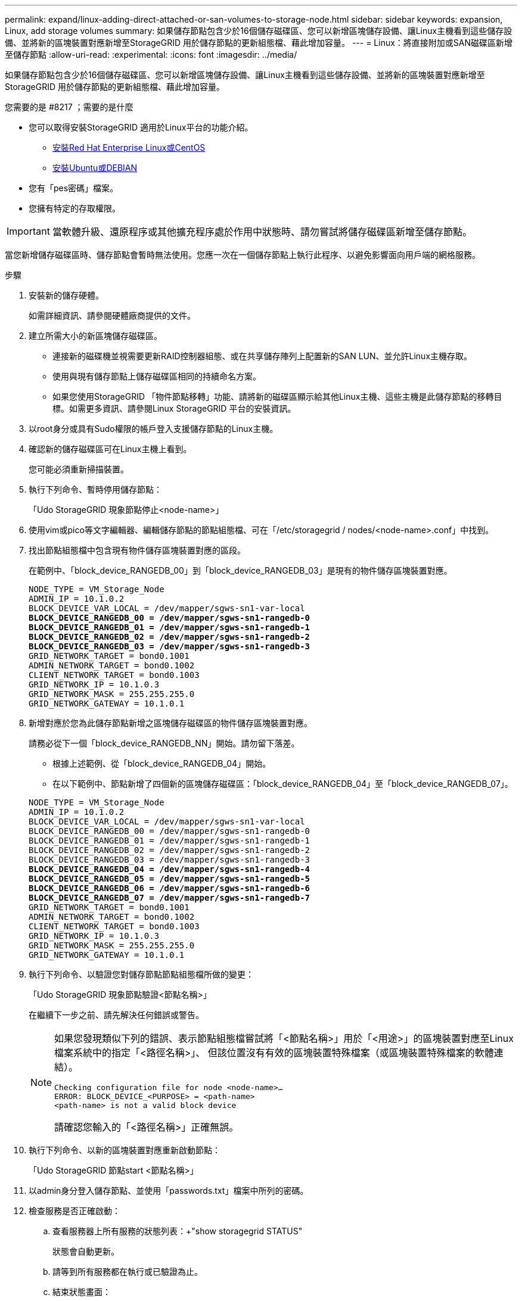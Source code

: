 ---
permalink: expand/linux-adding-direct-attached-or-san-volumes-to-storage-node.html 
sidebar: sidebar 
keywords: expansion, Linux, add storage volumes 
summary: 如果儲存節點包含少於16個儲存磁碟區、您可以新增區塊儲存設備、讓Linux主機看到這些儲存設備、並將新的區塊裝置對應新增至StorageGRID 用於儲存節點的更新組態檔、藉此增加容量。 
---
= Linux：將直接附加或SAN磁碟區新增至儲存節點
:allow-uri-read: 
:experimental: 
:icons: font
:imagesdir: ../media/


[role="lead"]
如果儲存節點包含少於16個儲存磁碟區、您可以新增區塊儲存設備、讓Linux主機看到這些儲存設備、並將新的區塊裝置對應新增至StorageGRID 用於儲存節點的更新組態檔、藉此增加容量。

.您需要的是 #8217 ；需要的是什麼
* 您可以取得安裝StorageGRID 適用於Linux平台的功能介紹。
+
** xref:../rhel/index.adoc[安裝Red Hat Enterprise Linux或CentOS]
** xref:../ubuntu/index.adoc[安裝Ubuntu或DEBIAN]


* 您有「pes密碼」檔案。
* 您擁有特定的存取權限。



IMPORTANT: 當軟體升級、還原程序或其他擴充程序處於作用中狀態時、請勿嘗試將儲存磁碟區新增至儲存節點。

當您新增儲存磁碟區時、儲存節點會暫時無法使用。您應一次在一個儲存節點上執行此程序、以避免影響面向用戶端的網格服務。

.步驟
. 安裝新的儲存硬體。
+
如需詳細資訊、請參閱硬體廠商提供的文件。

. 建立所需大小的新區塊儲存磁碟區。
+
** 連接新的磁碟機並視需要更新RAID控制器組態、或在共享儲存陣列上配置新的SAN LUN、並允許Linux主機存取。
** 使用與現有儲存節點上儲存磁碟區相同的持續命名方案。
** 如果您使用StorageGRID 「物件節點移轉」功能、請將新的磁碟區顯示給其他Linux主機、這些主機是此儲存節點的移轉目標。如需更多資訊、請參閱Linux StorageGRID 平台的安裝資訊。


. 以root身分或具有Sudo權限的帳戶登入支援儲存節點的Linux主機。
. 確認新的儲存磁碟區可在Linux主機上看到。
+
您可能必須重新掃描裝置。

. 執行下列命令、暫時停用儲存節點：
+
「Udo StorageGRID 現象節點停止<node-name>」

. 使用vim或pico等文字編輯器、編輯儲存節點的節點組態檔、可在「/etc/storagegrid / nodes/<node-name>.conf」中找到。
. 找出節點組態檔中包含現有物件儲存區塊裝置對應的區段。
+
在範例中、「block_device_RANGEDB_00」到「block_device_RANGEDB_03」是現有的物件儲存區塊裝置對應。

+
[listing, subs="specialcharacters,quotes"]
----
NODE_TYPE = VM_Storage_Node
ADMIN_IP = 10.1.0.2
BLOCK_DEVICE_VAR_LOCAL = /dev/mapper/sgws-sn1-var-local
*BLOCK_DEVICE_RANGEDB_00 = /dev/mapper/sgws-sn1-rangedb-0*
*BLOCK_DEVICE_RANGEDB_01 = /dev/mapper/sgws-sn1-rangedb-1*
*BLOCK_DEVICE_RANGEDB_02 = /dev/mapper/sgws-sn1-rangedb-2*
*BLOCK_DEVICE_RANGEDB_03 = /dev/mapper/sgws-sn1-rangedb-3*
GRID_NETWORK_TARGET = bond0.1001
ADMIN_NETWORK_TARGET = bond0.1002
CLIENT_NETWORK_TARGET = bond0.1003
GRID_NETWORK_IP = 10.1.0.3
GRID_NETWORK_MASK = 255.255.255.0
GRID_NETWORK_GATEWAY = 10.1.0.1
----
. 新增對應於您為此儲存節點新增之區塊儲存磁碟區的物件儲存區塊裝置對應。
+
請務必從下一個「block_device_RANGEDB_NN」開始。請勿留下落差。

+
** 根據上述範例、從「block_device_RANGEDB_04」開始。
** 在以下範例中、節點新增了四個新的區塊儲存磁碟區：「block_device_RANGEDB_04」至「block_device_RANGEDB_07」。


+
[listing, subs="specialcharacters,quotes"]
----
NODE_TYPE = VM_Storage_Node
ADMIN_IP = 10.1.0.2
BLOCK_DEVICE_VAR_LOCAL = /dev/mapper/sgws-sn1-var-local
BLOCK_DEVICE_RANGEDB_00 = /dev/mapper/sgws-sn1-rangedb-0
BLOCK_DEVICE_RANGEDB_01 = /dev/mapper/sgws-sn1-rangedb-1
BLOCK_DEVICE_RANGEDB_02 = /dev/mapper/sgws-sn1-rangedb-2
BLOCK_DEVICE_RANGEDB_03 = /dev/mapper/sgws-sn1-rangedb-3
*BLOCK_DEVICE_RANGEDB_04 = /dev/mapper/sgws-sn1-rangedb-4*
*BLOCK_DEVICE_RANGEDB_05 = /dev/mapper/sgws-sn1-rangedb-5*
*BLOCK_DEVICE_RANGEDB_06 = /dev/mapper/sgws-sn1-rangedb-6*
*BLOCK_DEVICE_RANGEDB_07 = /dev/mapper/sgws-sn1-rangedb-7*
GRID_NETWORK_TARGET = bond0.1001
ADMIN_NETWORK_TARGET = bond0.1002
CLIENT_NETWORK_TARGET = bond0.1003
GRID_NETWORK_IP = 10.1.0.3
GRID_NETWORK_MASK = 255.255.255.0
GRID_NETWORK_GATEWAY = 10.1.0.1
----
. 執行下列命令、以驗證您對儲存節點節點組態檔所做的變更：
+
「Udo StorageGRID 現象節點驗證<節點名稱>」

+
在繼續下一步之前、請先解決任何錯誤或警告。

+
[NOTE]
====
如果您發現類似下列的錯誤、表示節點組態檔嘗試將「<節點名稱>」用於「<用途>」的區塊裝置對應至Linux檔案系統中的指定「<路徑名稱>」、 但該位置沒有有效的區塊裝置特殊檔案（或區塊裝置特殊檔案的軟體連結）。

[listing]
----
Checking configuration file for node <node-name>…
ERROR: BLOCK_DEVICE_<PURPOSE> = <path-name>
<path-name> is not a valid block device
----
請確認您輸入的「<路徑名稱>」正確無誤。

====
. 執行下列命令、以新的區塊裝置對應重新啟動節點：
+
「Udo StorageGRID 節點start <節點名稱>」

. 以admin身分登入儲存節點、並使用「passwords.txt」檔案中所列的密碼。
. 檢查服務是否正確啟動：
+
.. 查看服務器上所有服務的狀態列表：+"show storagegrid STATUS"
+
狀態會自動更新。

.. 請等到所有服務都在執行或已驗證為止。
.. 結束狀態畫面：
+
「Ctrl+C」



. 設定儲存節點使用的新儲存設備：
+
.. 設定新的儲存磁碟區：
+
「Udo add_rangedbs.rb」

+
此指令碼會尋找任何新的儲存磁碟區、並提示您進行格式化。

.. 輸入* y*格式化儲存磁碟區。
.. 如果任何磁碟區先前已格式化、請決定是否要重新格式化。
+
*** 輸入* y*重新格式化。
*** 輸入* n*跳過重新格式化。


.. 當系統詢問時、輸入* y*停止儲存服務。
+
儲存服務會停止、而「setup_rangedbs.sh」指令碼會自動執行。當磁碟區準備好用作rangedbs之後、服務就會重新啟動。



. 檢查服務是否正確啟動：
+
.. 檢視伺服器上所有服務的狀態清單：
+
「Udo storagegrid狀態」

+
狀態會自動更新。

.. 請等到所有服務都在執行或已驗證為止。
.. 結束狀態畫面：
+
「Ctrl+C」



. 確認儲存節點已上線：
+
.. 使用登入Grid Manager xref:../admin/web-browser-requirements.adoc[支援的網頁瀏覽器]。
.. 選取*支援*>*工具*>*網格拓撲*。
.. 選擇「*站台_*>*儲存節點_*>* LdR*>*儲存設備*」。
.. 選取*組態*索引標籤、然後選取*主要*索引標籤。
.. 如果*儲存狀態-所需*下拉式清單設定為唯讀或離線、請選取*線上*。
.. 按一下*套用變更*。


. 若要查看新的物件存放區：
+
.. 選擇*節點*>*站台*>*儲存節點*>*儲存設備*。
.. 在*物件存放區*表格中檢視詳細資料。




您現在可以使用儲存節點的擴充容量來儲存物件資料。
